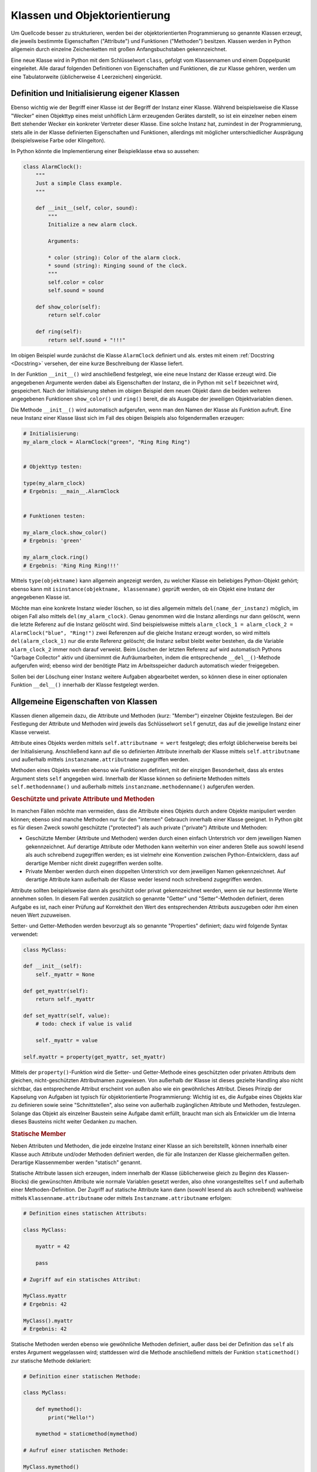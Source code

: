 .. index:: Klasse, Attribut, Methode
.. _Klassen und Objektorientierung:

Klassen und Objektorientierung
==============================

Um Quellcode besser zu strukturieren, werden bei der objektorientierten
Programmierung so genannte Klassen erzeugt, die jeweils bestimmte Eigenschaften
("Attribute") und  Funktionen ("Methoden") besitzen. Klassen werden in Python
allgemein durch einzelne Zeichenketten mit großen Anfangsbuchstaben
gekennzeichnet.

.. index:: class

Eine neue Klasse wird in Python mit dem Schlüsselwort ``class``, gefolgt vom
Klassennamen und einem Doppelpunkt eingeleitet. Alle darauf folgenden
Definitionen von Eigenschaften und Funktionen, die zur Klasse gehören, werden
um eine Tabulatorweite (üblicherweise 4 Leerzeichen) eingerückt.

.. _Definition und Initialisierung eigener Klassen:

Definition und Initialisierung eigener Klassen
----------------------------------------------

Ebenso wichtig wie der Begriff einer Klasse ist der Begriff der Instanz einer
Klasse. Während beispielsweise die Klasse "Wecker" einen Objekttyp eines meist
unhöflich Lärm erzeugenden Gerätes darstellt, so ist ein einzelner neben einem
Bett stehender Wecker ein konkreter Vertreter dieser Klasse. Eine solche Instanz
hat, zumindest in der Programmierung, stets alle in der Klasse definierten
Eigenschaften und Funktionen, allerdings mit möglicher unterschiedlicher
Ausprägung (beispielsweise Farbe oder Klingelton).

In Python könnte die Implementierung einer Beispielklasse etwa so aussehen:

.. code-block:: python

    class AlarmClock():
        """
        Just a simple Class example.
        """

        def __init__(self, color, sound):
            """
            Initialize a new alarm clock.

            Arguments:

            * color (string): Color of the alarm clock.
            * sound (string): Ringing sound of the clock.
            """
            self.color = color
            self.sound = sound

        def show_color(self):
            return self.color

        def ring(self):
            return self.sound + "!!!"

Im obigen Beispiel wurde zunächst die Klasse ``AlarmClock`` definiert und als.
erstes mit einem :ref:`Docstring <Docstring>` versehen, der eine kurze
Beschreibung der Klasse liefert.

.. index:: __init__()

In der Funktion ``__init__()`` wird anschließend festgelegt, wie eine neue
Instanz der Klasse erzeugt wird. Die angegebenen Argumente werden dabei als
Eigenschaften der Instanz, die in Python mit ``self`` bezeichnet wird,
gespeichert. Nach der Initialisierung stehen im obigen Beispiel dem neuen Objekt
dann die beiden weiteren angegebenen Funktionen ``show_color()`` und ``ring()``
bereit, die als Ausgabe der jeweiligen Objektvariablen dienen.

Die Methode ``__init__()`` wird automatisch aufgerufen, wenn man den Namen der
Klasse als Funktion aufruft. Eine neue Instanz einer Klasse lässt sich im
Fall des obigen Beispiels also folgendermaßen erzeugen:

.. code-block:: python

    # Initialisierung:
    my_alarm_clock = AlarmClock("green", "Ring Ring Ring")


    # Objekttyp testen:

    type(my_alarm_clock)
    # Ergebnis: __main__.AlarmClock


    # Funktionen testen:

    my_alarm_clock.show_color()
    # Ergebnis: 'green'

    my_alarm_clock.ring()
    # Ergebnis: 'Ring Ring Ring!!!'

.. index:: __type__()

Mittels ``type(objektname)`` kann allgemein angezeigt werden, zu welcher Klasse
ein beliebiges Python-Objekt gehört; ebenso kann mit ``isinstance(objektname,
klassenname)`` geprüft werden, ob ein Objekt eine Instanz der angegebenen Klasse
ist.

.. index:: Garbage Collector, __del__()

Möchte man eine konkrete Instanz wieder löschen, so ist dies allgemein mittels
``del(name_der_instanz)`` möglich, im obigen Fall also mittels
``del(my_alarm_clock)``. Genau genommen wird die Instanz allerdings nur dann
gelöscht, wenn die letzte Referenz auf die Instanz gelöscht wird. Sind
beispielsweise mittels ``alarm_clock_1 = alarm_clock_2 = AlarmClock("blue",
"Ring!")`` zwei Referenzen auf die gleiche Instanz erzeugt worden, so wird
mittels ``del(alarm_clock_1)`` nur die erste Referenz gelöscht; die Instanz
selbst bleibt weiter bestehen, da die Variable ``alarm_clock_2`` immer noch
darauf verweist. Beim Löschen der letzten Referenz auf wird automatisch Pythons
"Garbage Collector" aktiv und übernimmt die Aufräumarbeiten, indem die
entsprechende ``__del__()``-Methode aufgerufen wird; ebenso wird der benötigte
Platz im Arbeitsspeicher dadurch automatisch wieder freigegeben.

Sollen bei der Löschung einer Instanz weitere Aufgaben abgearbeitet werden, so
können diese in einer optionalen Funktion ``__del__()`` innerhalb der Klasse
festgelegt werden.

.. index:: Member
.. _Allgemeine Eigenschaften von Klassen:

Allgemeine Eigenschaften von Klassen
------------------------------------

Klassen dienen allgemein dazu, die Attribute und Methoden (kurz: "Member")
einzelner Objekte festzulegen. Bei der Festlegung der Attribute und Methoden
wird jeweils das Schlüsselwort ``self`` genutzt, das auf die jeweilige Instanz
einer Klasse verweist.

Attribute eines Objekts werden mittels ``self.attributname = wert`` festgelegt;
dies erfolgt üblicherweise bereits bei der Initialisierung. Anschließend kann
auf die so definierten Attribute innerhalb der Klasse mittels
``self.attributname`` und außerhalb mittels ``instanzname.attributname``
zugegriffen werden.

Methoden eines Objekts werden ebenso wie Funktionen definiert, mit der einzigen
Besonderheit, dass als erstes Argument stets ``self`` angegeben wird. Innerhalb
der Klasse können so definierte Methoden mittels ``self.methodenname()`` und
außerhalb mittels ``instanzname.methodenname()`` aufgerufen werden.

.. _Geschützte und private Attribute und Methoden:

.. rubric:: Geschützte und private Attribute und Methoden

In manchen Fällen möchte man vermeiden, dass die Attribute eines Objekts durch
andere Objekte manipuliert werden können; ebenso sind manche Methoden nur für
den "internen" Gebrauch innerhalb einer Klasse geeignet. In Python gibt es für
diesen Zweck sowohl geschützte ("protected") als auch private ("private")
Attribute und Methoden:

* Geschützte Member (Attribute und Methoden) werden durch einen einfach
  Unterstrich vor dem jeweiligen Namen gekennzeichnet. Auf derartige Attribute
  oder Methoden kann weiterhin von einer anderen Stelle aus sowohl lesend als
  auch schreibend zugegriffen werden; es ist vielmehr eine Konvention zwischen
  Python-Entwicklern, dass auf derartige Member nicht direkt zugegriffen werden
  sollte.

* Private Member werden durch einen doppelten Unterstrich vor dem jeweiligen
  Namen gekennzeichnet. Auf derartige Attribute kann außerhalb der Klasse weder
  lesend noch schreibend zugegriffen werden.

Attribute sollten beispielsweise dann als geschützt oder privat gekennzeichnet
werden, wenn sie nur bestimmte Werte annehmen sollen. In diesem Fall werden
zusätzlich so genannte "Getter" und "Setter"-Methoden definiert, deren Aufgabe
es ist, nach einer Prüfung auf Korrektheit den Wert des entsprechenden Attributs
auszugeben oder ihm einen neuen Wert zuzuweisen.

.. Geschützte Methoden und Attribute bleiben bei ``from modulname import *``
.. unberücksichtigt!

.. index:: Property
.. _Property:

Setter- und Getter-Methoden werden bevorzugt als so genannte "Properties"
definiert; dazu wird folgende Syntax verwendet:

.. code-block:: python

    class MyClass:

    def __init__(self):
        self._myattr = None

    def get_myattr(self):
        return self._myattr

    def set_myattr(self, value):
        # todo: check if value is valid

        self._myattr = value

    self.myattr = property(get_myattr, set_myattr)

.. todo Verwendung eines Decorators!

Mittels der ``property()``-Funktion wird die Setter- und Getter-Methode eines
geschützten oder privaten Attributs dem gleichen, nicht-geschützten
Attributnamen zugewiesen. Von außerhalb der Klasse ist dieses gezielte Handling
also nicht sichtbar, das entsprechende Attribut erscheint von außen also wie ein
gewöhnliches Attribut. Dieses Prinzip der Kapselung von Aufgaben ist typisch für
objektorientierte Programmierung: Wichtig ist es, die Aufgabe eines Objekts klar
zu definieren sowie seine "Schnittstellen", also seine von außerhalb
zugänglichen Attribute und Methoden, festzulegen. Solange das Objekt als
einzelner Baustein seine Aufgabe damit erfüllt, braucht man sich als Entwickler
um die Interna dieses Bausteins nicht weiter Gedanken zu machen.

.. index:: Statisches Attribut, Statische Methode
.. _Statische Member:

.. rubric:: Statische Member

Neben Attributen und Methoden, die jede einzelne Instanz einer Klasse an sich
bereitstellt, können innerhalb einer Klasse auch Attribute und/oder Methoden
definiert werden, die für alle Instanzen der Klasse gleichermaßen gelten.
Derartige Klassenmember werden "statisch" genannt.

Statische Attribute lassen sich erzeugen, indem innerhalb der Klasse
(üblicherweise gleich zu Beginn des Klassen-Blocks) die gewünschten Attribute
wie normale Variablen gesetzt werden, also ohne vorangestelltes ``self`` und
außerhalb einer Methoden-Definition. Der Zugriff auf statische Attribute kann
dann (sowohl lesend als auch schreibend) wahlweise mittels
``Klassenname.attributname`` oder mittels ``Instanzname.attributname`` erfolgen:

.. code-block:: python

    # Definition eines statischen Attributs:

    class MyClass:

        myattr = 42

        pass

    # Zugriff auf ein statisches Attribut:

    MyClass.myattr
    # Ergebnis: 42

    MyClass().myattr
    # Ergebnis: 42

.. index:: staticmethod(), Statische Methode
.. _Statische Methode:

Statische Methoden werden ebenso wie gewöhnliche Methoden definiert, außer dass
bei der Definition das ``self`` als erstes Argument weggelassen wird;
stattdessen wird die Methode anschließend mittels der Funktion
``staticmethod()`` zur statische Methode deklariert:

.. code-block:: python

    # Definition einer statischen Methode:

    class MyClass:

        def mymethod():
            print("Hello!")

        mymethod = staticmethod(mymethod)

    # Aufruf einer statischen Methode:

    MyClass.mymethod()
    # Ergebnis: Hello!

    MyClass().mymethod()
    # Ergebnis: Hello!

Statische Attribute und Methoden können auch dann genutzt werden, wenn (noch)
keine Instanz der Klasse existiert.

.. todo Verwendung eines Decorators!

.. todo Klassenmethoden

.. index:: Magic Member, Operator-Überladung
.. _Magic Member:

.. rubric:: "Magic" Member

Als "Magic Member" werden private Attribute und Funktionen von Klassen
bezeichnet, die es beispielsweise ermöglichen, einzelne Instanzen der Klassen
mittels Operatoren miteinander in Relation zu setzen oder Builtin-Funktionen auf
die einzelnen Instanzen anzuwenden. Die Bezeichnung "magisch" stammt daher, dass
diese Methoden und Attribute selten direkt mit ihrem Namen angesprochen werden,
aber dafür oft implizit genutzt werden -- wie beispielsweise die ``__init__()``
oder ``__del__()``-Funktionen als Konstruktor- und Destruktor-Methoden einzelner
Instanzen. Beispielsweise wird anstelle ``MyClass.__init__()`` wird
üblicherweise ``MyClass()`` geschrieben, um eine neue Instanz einer Klasse zu
erzeugen; bei letzterer Variante wird die ``__init__()``-Funktion vom
Python-Interpreter implizit aufgerufen.

Folgende Member sind für die Repräsentation von Objekten vorgesehen:

.. index:: __str__()

* Mittels der Methode ``__str()__`` wird eine für Menschen gut lesbare
  Zeichenkette definiert, die beim Aufruf von ``str(MyClass)`` als
  Objektbeschreibung ausgegeben werden soll.

.. index:: __repr__()

* Die Methode ``__repr()`` wird so definiert, dass sie Python-Code als Ergebnis
  zurückgibt, bei dessen Ausführung eine neue Instanz der jeweiligen Klasse
  erzeugt wird.

* Die Methode ``__call__()`` bewirkt, sofern sie definiert ist, dass eine
  Instanz einer Klasse -- ebenso wie eine Funktion -- aufgerufen werden kann.

Folgende Member sind für den Zugriff auf Attribute vorgesehen:

.. index:: __dict__

* Mit dem Attribut ``__dict__`` wird als :ref:`dict <dict>` aufgelistet, welche
  Attribute und zugehörigen Werte die jeweilige Instanz der Klasse aktuell
  beinhaltet.

.. index:: __slots__

* Durch das (statische) Attribut ``__slots__`` kann mittels einer Liste
  festgelegt werden, welche Attributnamen die Instanzen einer Klasse haben.
  Wird versucht, mittels ``del(instanzname.attributname)`` ein Attribut einer
  Instanz zu löschen, dessen Name in der ``__slots__``-Liste enthalten ist, so
  schlägt das Löschen mit einem ``AttributeError`` fehl. Umgekehrt wird auch
  dann ein ``AttributeError`` ausgelöst, wenn man versucht, ein neues Attribut
  für die Instanz festzulegen, dessen Name nicht in der ``__slots__``-Liste
  enthalten ist.

.. index:: __getattr__() und __getattribute__()

* Mit der Methode ``__getattr__()`` wird definiert, wie sich die Klasse zu
  verhalten hat, wenn ein angegebenes Attribut abgefragt wird, aber nicht
  existiert. Wahlweise kann ein Standard-Wert zurückgegeben werden,
  üblicherweise wird jedoch ein ``AttributeError`` ausgelöst.

  | Mit der Methode ``__getattribute__()`` wird das angegebene Attribut
    ausgegeben, sofern es existiert. Andernfalls kann -- wie bei ``__getattr__()``
    -- wahlweise ein Standard-Wert zurückgegeben oder ein ``AttributeError``
    ausgelöst werden. Wenn die ``__getattribute()__`` definiert ist, wird die
    ``__getattr__()``-Methode nicht aufgerufen, außer sie wird innerhalb von
    ``__getattribute()__`` explizit aufgerufen.
  | Zu beachten ist außerdem, dass innerhalb von ``__getattribute()__`` nur
    mittels ``klassenname.__getattribute__(self, attributname)`` auf ein Attribut
    zugegriffen werden darf, nicht mittels ``self.attributname``; im letzteren
    Fall würde ansonsten eine Endlos-Schleife erzeugt.

.. index:: __setattr__()

* | Mit der Methode ``__setattr__()`` wird eine Routine angegeben, die
    aufgerufen wird, wenn ein Attribut neu erstellt oder verändert wird. Dafür
    wird zunächst der Name des Attributs und als zweites Argument der zuzuweisende
    Wert angegeben. Insbesondere kann mit dieser Methode kontrolliert werden, dass
    keine unerwünschten Attribute vergeben werden können.
  | Bei der Verwendung von ``__setattr__()`` ist zu beachten, dass die
    Wertzuweisung mittels ``self.__dict__['attributname'] = wert`` erfolgen
    muss, da ansonsten eine Endlos-Schleife erzeugt würde.

.. index:: __delattr__()

* Mit ``__delattr__()`` wird als Methode festgelegt, wie sich eine Instanz beim
  Aufruf von ``del(instanzname.attributname)`` verhalten soll.


Folgende Member sind für den Vergleich zweier Objekte vorgesehen:

.. index:: __eq__(), __ne__()

* Mit den Methoden ``__eq__()`` ("equal") und ``__ne__()`` ("not equal") kann
  festgelegt werden, nach welchen Kriterien zwei Instanzen verglichen werden
  sollen, wenn ``instanz_1 == instanz_2`` beziehungsweise ``instanz_1 !=
  instanz_2`` aufgerufen wird. Diese Operator-Kurzschreibweise wird intern in
  ``instanz_1.__eq__(instanz_2)`` übersetzt, es wird also die Equal-Methode des
  ersten Objekts aufgerufen.

.. index:: __gt__(), __ge__(), __lt__(), __le__()

* Mit den Methoden ``__gt__()`` ("greater than") und ``__ge__()`` ("greater
  equal") kann festgelegt werden, nach welchen Kriterien sich zwei Instanzen
  verglichen werden sollen, wenn ``instanz_1 > instanz_2`` beziehungsweise
  ``instanz_1 >= instanz_2`` aufgerufen wird. Entsprechend kann mit ``__lt__()``
  ("less than") und ``__le__()`` ("less equal") kann festgelegt werden, nach
  welchen Kriterien sich zwei Objekte verglichen werden, wenn ``instanz_1 <
  instanz_2`` beziehungsweise ``instanz_1 <= instanz_2`` aufgerufen wird.

.. index:: __hash__()

* Mit der Methode ``__hash__()`` wird ein zu der angegebenen Instanz gehörender
  Hash-Wert ausgegeben, der die Instanz als Objekt eindeutig identifiziert.

Folgendes Member ist für logische Operationen vorgesehen:

.. index:: __bool__()

* Mit der Methode ``__bool__()`` wird festgelegt, in welchen Fällen eine Instanz
  den Wahrheitswert ``True`` oder den Wahrheitswert ``False`` zurückgeben soll,
  wenn ``bool(instanz)`` aufgerufen wird; dies erfolgt beispielsweise implizit
  bei :ref:`if <if>`-Bedingungen.

.. ``__and__()``
.. ``__or__()``
.. ``__xor__()``

Folgende Member sind für numerische Operationen vorgesehen:

* Mit den Methoden ``__int__()``, ``__oct__()``, ``__hex__()``, ``__float__()``,
  ``__long__()`` und ``__complex__()`` kann festgelegt werden, wie das Objekt
  durch einen Aufruf von ``int(instanz)``, ``oct(instanz)`` usw. in den
  jeweiligen numerischen Datentyp umzuwandeln ist.

* Mit den Methoden ``__pos__()`` und ``__neg__()`` kann festgelegt werden,
  welche Ergebnisse die unären Operatoren ``+instanz`` beziehungsweise
  ``-instanz`` liefern sollen; zusätzlich kann mit der Methode ``__abs__()``
  (Absolut-Betrag) festgelegt werden, welches Ergebnis ein Aufruf von
  ``abs(instanz)`` liefern soll. Ebenso wird durch die Methoden ``__round__()``
  (Rundung) bestimmt, welches Ergebnis beim Aufruf von ``round(instanz)`` bzw.
  ``round(instanz, num)`` zu erwarten ist.

* Mit den Methoden ``__add__()``, ``__sub__()``, ``__mul__()`` und
  ``__truediv__()`` wird festgelegt, welches Ergebnis sich bei der Verknüpfung zweier
  Instanzen mit den vier Grundrechenarten ergeben soll, also ``instanz_1 +
  instanz_2``, ``instanz_1 - instanz_2``, usw. Zusätzlich wird durch die Methode
  ``__pow__()`` (Potenzrechnung) festgelegt, welches Ergebnis ``instanz_1 **
  instanz__2`` liefern soll.

* Mit der Methode ``__floordiv__()`` wird die Bedeutung von ``instanz_1 //
  instanz_2``  festgelegt; bei normalen Zahlen wird damit derjenige ``int``-Wert
  bezeichnet, der kleiner oder gleich dem Ergebnis der Division ist
  (beispielsweise ergibt ``5 // 3`` den Wert ``1``, und ``-5 // 3`` den Wert
  ``-2``). Zudem wird durch die Methode ``__mod__()`` (Modulo-Rechnung) die
  Bedeutung von ``instanz_1 % instanz_2`` festgelegt, was bei normalen Zahlen
  dem ganzzahligen Divisionsrest entspricht.

.. ``__lshift__()``
.. ``__rshift__()``

Folgende Member sind für Wertzuweisungen vorgesehen:

* Mit den Methoden ``__iadd__()``, ``__isub__()``, ``__imul__()`` und
  ``__itruediv__()`` wird festgelegt, welches Ergebnis sich bei der kombinierten
  Wertzuweisung zweier Instanzen mit den vier Grundrechenarten ergeben soll,
  also ``instanz_1 += instanz_2``, ``instanz_1 -= instanz_2``, usw. Zusätzlich
  wird durch die Methode ``__ipow__()`` (Potenzrechnung) festgelegt, welches
  Ergebnis ``instanz_1 **= instanz__2`` liefern soll.

* Mit der Methode ``__ifloordiv__()`` wird die Bedeutung von ``instanz_1 //=
  instanz_2``  festgelegt; bei normalen Zahlen wird ``instanz_1`` dabei
  derjenige Wert zugewiesen, der sich bei der Auswertung von ``instanz_1 //
  instanz_2`` ergibt. In gleicher Weise wird durch die Methode ``__imod__()``
  (Modulo-Rechnung) die Bedeutung von ``instanz_1 %= instanz_2`` festgelegt;
  hierbei erhält ``instanz_1`` als Wert das Ergebnis von ``instanz_1 %
  instanz_2``.

.. ``__ilshift__()``
.. ``__irshift__()``

Folgende Member sind für Container, Slicings und Iteratoren vorgesehen:

* Die Methode ``__len__()`` wird aufgerufen, wenn mittels ``len(instanz)`` die
  Länge eines Containers geprüft werden soll.

* Die Methode ``__contains__()`` wird aufgerufen, wenn mittels ``element in
  instanz`` geprüft wird, ob das als Argument angegebene Element im Container
  enthalten ist.

* Die Methode ``__getitem__()`` wird aufgerufen, wenn mittels ``instanz[key]``
  der zu dem als Argument angegebenen Schlüssel gehörende Wert abgerufen werden
  soll.

* Die Methode ``__setitem__()`` wird aufgerufen, wenn mittels ``instanz[key] =
  value`` dem als erstes Argument angegebenen Schlüssel der als zweites Argument
  angegebene Wert zugewiesen werden soll 

* Die Methode ``__delitem__()`` wird aufgerufen, wenn mittels ``del
  instanz[element]`` das als Argument angegebene Element aus dem Contaniner
  gelöscht werden soll.

.. TODO
.. * Die Methode ``__iter__()`` 
.. ``__reversed__()``

Folgende Member sind für die Verwendung des Objekts innerhalb von :ref:`with
<with>`-Konstrukten vorgesehen:

* Mit der Methode ``__enter__()`` werden Anweisungen definiert, die einmalig
  ausgeführt werden sollen, wenn eine Instanz der Klasse in eine :ref:`with
  <with>`-Umgebung geladen wird.
* Mit der Methode ``__exit__()`` werden Anweisungen definiert, die einmalig
  ausgeführt werden sollen, wenn eine :ref:`with <with>`-Umgebung um eine
  Instanz der Klasse wieder verlassen wird.

Mit Hilfe der "Magic Members" können also neue Klassen von Objekten definiert
werden, deren Verhalten dem von bestehenden Klassen (Zahlen, Listen, usw.)
ähnelt. Wird einem Operator, beispielsweise dem Plus-Operators ``+``, mittels
der Funktion ``__add__()`` eine neue, auf den Objekttyp passendere Bedeutung
zugewiesen, so spricht man auch von "Operator-Überladung".

Objekte zeichnen sich also weniger durch ihre Bezeichnung, sondern vielmehr
durch ihre Eigenschaften und Methoden aus. Dieses Konzept wird bisweilen auch
als "Duck Typing" bezeichnet:

.. epigraph::

    "Wenn ich einen Vogel sehe, der wie eine Ente läuft, wie eine Ente schwimmt
    und wie eine Ente schnattert, dann nenne ich diesen Vogel eine Ente."

    -- `James Riley <https://de.wikipedia.org/wiki/Duck_Typing>`_

Kann eine Funktion umgekehrt auf verschiedene Objekt-Typen angewendet werden, so
nennt man sie polymorph. Beispielsweise kann die Builtin-Funktion ``sum()`` auf
beliebige listen-artige Objekttypen angewendet werden, sofern für diese eine
``__add__()``-Funktion definiert ist. Durch Polymorphismus als Spracheigenschaft
wird einmal geschriebener Code oftmals auch an einer anderen Stelle verwendbar.


.. index:: Vererbung
.. _Vererbung:

Vererbung
---------

Mit dem Begriff "Vererbung" wird ein in der Objekt-orientierten Programmierung
sehr wichtiges Konzept bezeichnet, das es ermöglicht, bei der Definition von
fein spezifizierten Objekte auf allgemeinere Basis-Klassen zurückzugreifen; die
Basis-Klasse "vererbt" dabei ihre Attribute und Methoden an die abgeleitete
Sub-Klasse, wobei in dieser weitere Eigenschaften hinzukommen oder die geerbten
Eigenschaften angepasst werden können. Aus mathematischer Sicht ist die
Basis-Klasse eine echte Teilmenge der daraus abgeleiteten Klasse, da diese alle
Eigenschaften der ursprünglichen Klasse (und gegebenenfalls noch weitere)
enthält.

Um die Eigenschaften einer Basis-Klasse in einer neuen Klasse zu übernehmen,
muss diese bei der Klassendefinition in runden Klammern angegeben werden:

.. code-block:: python

    class SubClass(MyClass):

        pass

Bis auf diese Besonderheit werden alle Attribute und Methoden in einer
abgeleiteten Klasse ebenso definiert wie in einer Klasse, die keine Basis-Klasse
aufweist.

.. todo Basis-Klasse object, super()

In Python ist es prinzipiell möglich, dass eine Klasse auch mehrere
Basis-Klassen aufweist; in diesem Fall werden die einzelnen Klassennamen bei der
Definition der neuen Klasse durch Kommata getrennt angegeben. Die links stehende Klasse
hat dabei beim Vererben der Eigenschaften die höchste Priorität, gleichnamige
Attribute oder Methoden werden durch die weiteren Basis-Klassen also nicht
überschrieben, sondern nur ergänzt. Da durch Mehrfach-Vererbungen allerdings
keine eindeutige Baumstruktur mehr vorliegt, also nicht mehr auf den ersten
Blick erkennbar ist, aus welcher Klasse die abgeleiteten Attribute und Methoden
ursprünglich stammen, sollte Mehrfach-Vererbung nur in Ausnahmefällen und mit
Vorsicht eingesetzt werden.

.. index:: Dekorator
.. _Dekoratoren:
.. _Dekorator:

Dekoratoren
-----------

Dekoratoren werden in Python als Kurzschreibweise verwendet, um bestimmte,
innerhalb einer Klasse definierte Methoden mit zusätzlichen Methoden zu
"umhüllen".

Der wohl typischste Dekorator 

.. _Generatoren und Iteratoren:
.. _Generator:
.. _Iterator:

Generatoren und Iteratoren
--------------------------

Generatoren sind Objekte, die über eine ``__next__()``-Funktion verfügen, also
bei jedem Aufruf von ``next(generator_object)`` einen neuen Rückgabewert
liefern. Man kann sich einen Generator also vorstellen wie eine Funktion, die
mit jedem Aufruf das nächste Element einer Liste zurückgibt. Kann der Generator
keinen weiteren Rückgabewert liefern, wird ein ``StopIteration``-Error
ausgelöst.

Der Vorteil von Generatoren gegenüber Listen liegt darin, dass auch bei sehr
großen Datenmengen kein großer Speicherbedarf nötig ist, da immer nur das
jeweils aktuell zurückgegebene Objekt im Speicher existiert. Beispielsweise
handelt es sich auch bei :ref:`File <File>`-Objekten um Generatoren, die beim
Aufruf von ``next(fileobject)`` jeweils die nächste Zeile der geöffneten
ausgeben. Auf diese Weise kann der Inhalt einer (beliebig) großen Datei
beispielsweise mittels einer ``for``-Schleife abgearbeitet werden, ohne dass der
Inhalt der Datei auf einmal eingelesen und als Liste gespeichert werden muss.

Generatoren werden mit einer Syntax erzeugt, die der von :ref:`List
Comprehensions <List-Comprehension>` sehr ähnlich ist; es wird lediglich runde
Klammern anstelle der eckigen Klammern zur Begrenzung des Ausdrucks verwendet:

.. code-block:: python

    # List Comprehension:

    mylist = [i**2 for i in range(1,10)]

    mylist
    # Ergebnis: [1, 4, 9, 16, 25, 36, 49, 64, 81]

    # Generator:

    mygen  = (i**2 for i in range(1,10))

    next(mygen)
    # Ergebnis: 1

    next(mygen)
    # Ergebnis: 4

    # ...

Generatoren können auch verschachtelt auftreten; bestehende Generatoren können
also zur Konstruktion neuer Generatoren verwendet werden:

.. code-block:: python

    # Neuen Generator mittels eines existierenden erzeugen:

    mygen2 = (i**2 for i in mygen)

    next(mygen2)
    # Ergebnis: 81

    next(mygen2)
    # Ergebnis: 256

Python kann diese Art von verschachtelten Generatoren sehr schnell auswerten, so
dass Generatoren allgemein sehr gut für die Auswertung großer Datenströme
geeignet sind. Zu beachten ist lediglich, dass der Generator bei jedem Aufruf --
ähnlich wie eine Funktion -- einen Rückgabewert liefert, der von sich aus nicht 
im Speicher verbleibt, sondern entweder unmittelbar weiter verarbeitet oder
manuell gespeichert werden muss.




